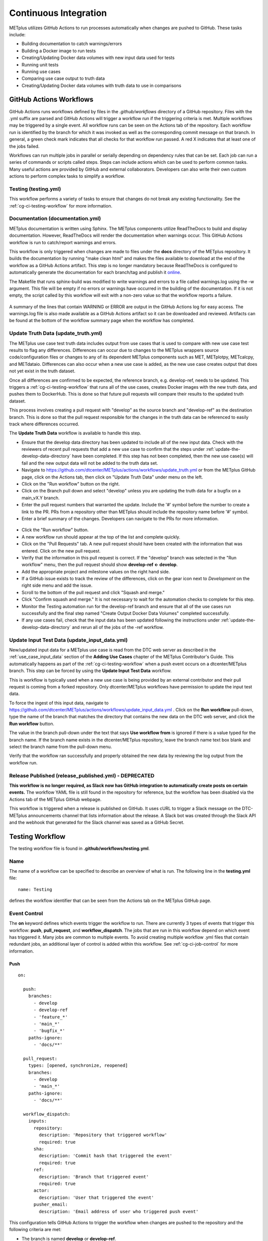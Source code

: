 **********************
Continuous Integration
**********************

METplus utilizes GitHub Actions to run processes automatically when changes
are pushed to GitHub. These tasks include:

* Building documentation to catch warnings/errors
* Building a Docker image to run tests
* Creating/Updating Docker data volumes with new input data used for tests
* Running unit tests
* Running use cases
* Comparing use case output to truth data
* Creating/Updating Docker data volumes with truth data to use in comparisons

GitHub Actions Workflows
========================

GitHub Actions runs workflows defined by files in the *.github/workflows*
directory of a GitHub repository.
Files with the .yml suffix are parsed and GitHub Actions will
trigger a workflow run if the triggering criteria is met.
Multiple workflows may be triggered by a single event.
All workflow runs can be seen on the Actions tab of the repository.
Each workflow run is identified by the branch for which it was invoked
as well as the corresponding commit message on that branch.
In general, a green check mark indicates that all checks for
that workflow run passed.
A red X indicates that at least one of the jobs failed.

Workflows can run multiple jobs in parallel or serially depending on
dependency rules that can be set.
Each job can run a series of commands or scripts called steps.
Steps can include actions which can be used to perform common tasks.
Many useful actions are provided by GitHub and external collaborators.
Developers can also write their own custom actions to perform complex tasks
to simplify a workflow.


Testing (testing.yml)
---------------------

This workflow performs a variety of tasks to ensure that changes do not break
any existing functionality.
See the :ref:`cg-ci-testing-workflow` for more information.

Documentation (documentation.yml)
---------------------------------

METplus documentation is written using Sphinx.
The METplus components utilize ReadTheDocs to build and display documentation.
However, ReadTheDocs will render the documentation when warnings occur.
This GitHub Actions workflow is run to catch/report warnings and errors.

This workflow is only triggered when changes are made to files under the
**docs** directory of the METplus repository.
It builds the documentation by running "make clean html" and
makes the files available to download at the end of the workflow
as a GitHub Actions artifact. This step is no longer mandatory because
ReadTheDocs is configured to automatically generate the documentation for each
branch/tag and publish it `online <https://metplus.readthedocs.io>`_.

The Makefile that runs sphinx-build was modified to write warnings and errors
to a file called warnings.log using the -w argument. This file will be empty
if no errors or warnings have occurred in the building of the documentation.
If it is not empty, the script called by this workflow will exit with a
non-zero value so that the workflow reports a failure.

.. figure:: figure/ci-doc-error.png

A summary of the lines that contain WARNING or ERROR are output in the
GitHub Actions log for easy access.
The warnings.log file is also made available as a GitHub Actions
artifact so it can be downloaded and reviewed. Artifacts can be found
at the bottom of the workflow summary page when the workflow has completed.

.. figure:: figure/ci-doc-artifacts.png

.. _cg-ci-update-truth-data:

Update Truth Data (update_truth.yml)
------------------------------------

The METplus use case test truth data includes output from use cases that is
used to compare with new use case test results to flag any differences.
Differences can occur due to changes to the METplus wrappers
source code/configuration files or changes to any of its dependent
METplus components such as MET, METplotpy, METcalcpy, and METdataio.
Differences can also occur when a new use case is added, as the new use case
creates output that does not yet exist in the truth dataset.

Once all differences are confirmed to be expected,
the reference branch, e.g. develop-ref, needs to be updated. This triggers a
:ref:`cg-ci-testing-workflow` that runs all of the use cases, creates
Docker images with the new truth data, and pushes them to DockerHub.
This is done so that future pull requests will
compare their results to the updated truth dataset.

This process involves creating a pull request with "develop" as the source
branch and "develop-ref" as the destination branch.
This is done so that the pull request responsible for the changes in the
truth data can be referenced to easily track where differences occurred.

The **Update Truth Data** workflow is available to handle this step.

* Ensure that the develop data directory has been updated to include all of the
  new input data.
  Check with the reviewers of recent pull requests that add a new use case to
  confirm that the steps under :ref:`update-the-develop-data-directory` have
  been completed. If this step has not been completed, then the new use case(s)
  will fail and the new output data will not be added to the truth data set.
* Navigate to https://github.com/dtcenter/METplus/actions/workflows/update_truth.yml
  or from the METplus GitHub page, click on the Actions tab,
  then click on "Update Truth Data" under menu on the left.
* Click on the "Run workflow" button on the right.
* Click on the Branch pull down and select "develop" unless you are updating
  the truth data for a bugfix on a main_vX.Y branch.
* Enter the pull request numbers that warranted the update.
  Include the '#' symbol before the number to create a link to the PR.
  PRs from a repository other than METplus should include
  the repository name before '#' symbol.
* Enter a brief summary of the changes.
  Developers can navigate to the PRs for more information.

.. figure:: figure/update_truth_data.png

* Click the "Run workflow" button.
* A new workflow run should appear at the top of the list and complete quickly.
* Click on the "Pull Requests" tab.
  A new pull request should have been created with the information that
  was entered. Click on the new pull request.
* Verify that the information in this pull request is correct.
  If the "develop" branch was selected in the "Run workflow" menu,
  then the pull request should show **develop-ref <- develop**.
* Add the appropriate project and milestone values on the right hand side.
* If a GitHub issue exists to track the review of the differences, click on
  the gear icon next to *Development* on the right side menu and add the issue.
* Scroll to the bottom of the pull request and click "Squash and merge."
* Click "Confirm squash and merge." It is not necessary to wait for the
  automation checks to complete for this step.
* Monitor the Testing automation run for the develop-ref branch and ensure that
  all of the use cases run successfully and the final step named
  "Create Output Docker Data Volumes" completed successfully.
* If any use cases fail, check that the input data has been updated following
  the instructions under :ref:`update-the-develop-data-directory` and rerun
  all of the jobs of the -ref workflow.

.. _cg-ci-update-input-test-data:

Update Input Test Data (update_input_data.yml)
----------------------------------------------

New/updated input data for a METplus use case is read from the
DTC web server as described in the :ref:`use_case_input_data` section of the
**Adding Use Cases** chapter of the METplus Contributor's Guide.
This automatically happens as part of the :ref:`cg-ci-testing-workflow` when
a push event occurs on a dtcenter/METplus branch.
This step can be forced by using the **Update Input Test Data** workflow.

This is workflow is typically used when a new use case is being provided by
an external contributor and their pull request is coming from a forked
repository.
Only dtcenter/METplus workflows have permission to update the input test data.

To force the ingest of this input data, navigate to
https://github.com/dtcenter/METplus/actions/workflows/update_input_data.yml .
Click on the **Run workflow** pull-down, type the name of the branch that
matches the directory that contains the new data on the DTC web server,
and click the **Run workflow** button.

The value in the branch pull-down under the text that says
**Use workflow from** is ignored if there is a value typed for the branch name.
If the branch name exists in the dtcenter/METplus repository, leave the
branch name text box blank and select the branch name from the pull-down menu.

Verify that the workflow ran successfully and properly obtained the new data
by reviewing the log output from the workflow run.


Release Published (release_published.yml) - DEPRECATED
------------------------------------------------------

**This workflow is no longer required, as Slack now has GitHub integration
to automatically create posts on certain events.** The workflow YAML file
is still found in the repository for reference, but the workflow has been
disabled via the Actions tab of the METplus GitHub webpage.

This workflow is triggered when a release is published on GitHub.
It uses cURL to trigger a Slack message on the DTC-METplus announcements
channel that lists information about the release. A Slack bot was created
through the Slack API and the webhook that generated for the Slack channel
was saved as a GitHub Secret.

.. _cg-ci-testing-workflow:

Testing Workflow
================

The testing workflow file is found in **.github/workflows/testing.yml**.

Name
----

The name of a workflow can be specified to describe an overview of what is run.
The following line in the **testing.yml** file::

    name: Testing

defines the workflow identifier that can be seen from the Actions tab on the
METplus GitHub page.

.. figure:: figure/gha-workflow-name.png

Event Control
-------------

The **on** keyword defines which events trigger the workflow
to run. There are currently 3 types of events that trigger this workflow:
**push**, **pull_request**, and **workflow_dispatch**.
The jobs that are run in this workflow depend on which event has triggered it.
Many jobs are common to multiple events.
To avoid creating multiple workflow .yml files that contain redundant jobs,
an additional layer of control is added within this workflow.
See :ref:`cg-ci-job-control` for more information.

Push
^^^^

::

    on:

      push:
        branches:
          - develop
          - develop-ref
          - 'feature_*'
          - 'main_*'
          - 'bugfix_*'
        paths-ignore:
          - 'docs/**'

      pull_request:
        types: [opened, synchronize, reopened]
        branches:
          - develop
          - 'main_*'
        paths-ignore:
          - 'docs/**'

      workflow_dispatch:
        inputs:
          repository:
            description: 'Repository that triggered workflow'
            required: true
          sha:
            description: 'Commit hash that triggered the event'
            required: true
          ref:
            description: 'Branch that triggered event'
            required: true
          actor:
            description: 'User that triggered the event'
          pusher_email:
            description: 'Email address of user who triggered push event'


This configuration tells GitHub Actions to trigger the workflow when changes
are pushed to the repository and the following criteria are met:

* The branch is named **develop** or **develop-ref**.
* The branch starts with **feature\_**, **main\_**, or **bugfix\_**.
* Changes were made to at least one file that is not in the *docs* directory.

Pull Request
^^^^^^^^^^^^

::

      pull_request:
        types: [opened, reopened, synchronize]
        paths-ignore:
          - 'docs/**'

This configuration tells GitHub Actions to trigger the workflow for
pull requests in the repository and the following criteria are met:

* The pull request was opened, reopened, or synchronized.
* Changes were made to at least one file that is not in the *docs* directory.

The **synchronize** type triggers a workflow for every push to a branch
that is included in an open pull request.
If changes were requested in the pull request review,
a new workflow will be triggered for each push.
To prevent many workflows from being triggered,
developers are encouraged to limit the number of pushes for open pull requests.
Note that pull requests can be closed until the necessary changes are
completed, or :ref:`cg-ci-commit-message-keywords` can be used
to suppress the testing workflow.


Workflow Dispatch
^^^^^^^^^^^^^^^^^

::

      workflow_dispatch:
        inputs:
          repository:
            description: 'Repository that triggered workflow'
            required: true
          sha:
            description: 'Commit hash that triggered the event'
            required: true
          ref:
            description: 'Branch that triggered event'
            required: true
          actor:
            description: 'User that triggered the event'


This configuration enables manual triggering of this workflow.
It allows other GitHub repositories such as MET, METplotpy, and METcalcpy
to trigger this workflow.
It lists the input values that are passed from the external repository.
The inputs include:

* The repository that triggered the workflow, such as *dtcenter/MET*
* The commit hash in the external repository that triggered the event
* The reference (or branch) that triggered the event, such as
  *refs/heads/develop*
* The GitHub username that triggered the event in the external repository
  (optional)

The MET, METcalcpy, and METplotpy repositories are configured to
trigger this workflow since they are used in 1 or more METplus use cases.
Currently all 3 repositories only trigger when changes are pushed to their
develop branch.

Future work is planned to support main_v* branches, which
will involve using the 'ref' input to determine what to obtain in the workflow.
For example, changes pushed to *dtcenter/MET* main_v10.1 should trigger a
testing workflow that runs on the METplus main_v4.1 branch.

Jobs
----

The **jobs** keyword is used to define the jobs that are run in the workflow.
Each item under **jobs** is a string that defines the ID of the job.
This value can be referenced within the workflow as needed.
Each job in the testing workflow is described in its own section.

* :ref:`cg-ci-event-info`
* :ref:`cg-ci-job-control`
* :ref:`cg-ci-get-image`
* :ref:`cg-ci-update-data-volumes`
* :ref:`cg-ci-use-case-tests`
* :ref:`cg-ci-create-output-data-volumes`

.. _cg-ci-event-info:

Event Info
----------

::

    event_info:
      name: "Trigger: ${{ github.event_name != 'workflow_dispatch' && github.event_name || github.event.inputs.repository }} ${{ github.event_name != 'workflow_dispatch' && 'local' || github.event.inputs.actor }} ${{ github.event_name != 'workflow_dispatch' && 'event' || github.event.inputs.sha }}"
      runs-on: ubuntu-latest
      steps:
        - name: Print GitHub values for reference
          env:
            GITHUB_CONTEXT: ${{ toJson(github) }}
          run: echo "$GITHUB_CONTEXT"


This job contains information on what triggered the workflow.
The name of the job contains complex logic to cleanly display information
about an event triggered by an external repository when that occurs.
Otherwise, it simply lists the type of local event (push or pull_request)
that triggered the workflow.

Workflow Triggered by Another Repository:
^^^^^^^^^^^^^^^^^^^^^^^^^^^^^^^^^^^^^^^^^

.. figure:: figure/ci-workflow-trigger-external.png

Workflow Triggered by a Push to the METplus Repository:
^^^^^^^^^^^^^^^^^^^^^^^^^^^^^^^^^^^^^^^^^^^^^^^^^^^^^^^

.. figure:: figure/ci-workflow-trigger-local.png

It also logs all of the information contained in the 'github' object that
includes all of the available information from the event that triggered
the workflow. This is useful to see what information is available to use
in the workflow based on the event.

.. figure:: figure/ci-github-context.png

.. _cg-ci-job-control:

Job Control
-----------

::

    job_control:
      name: Determine which jobs to run
      runs-on: ubuntu-latest

      steps:
        - uses: actions/checkout@v2
        - name: Set job controls
          id: job_status
          run: .github/jobs/set_job_controls.sh
          env:
            commit_msg: ${{ github.event.head_commit.message }}

      outputs:
        matrix: ${{ steps.job_status.outputs.matrix }}
        run_some_tests: ${{ steps.job_status.outputs.run_some_tests }}
        run_get_image: ${{ steps.job_status.outputs.run_get_image }}
        run_get_input_data: ${{ steps.job_status.outputs.run_get_input_data }}
        run_diff: ${{ steps.job_status.outputs.run_diff }}
        run_save_truth_data: ${{ steps.job_status.outputs.run_save_truth_data }}
        external_trigger: ${{ steps.job_status.outputs.external_trigger }}
        branch_name: ${{ steps.job_status.outputs.branch_name }}

This job runs a script called **set_job_controls.sh**
that parses environment variables set by GitHub Actions to determine which
jobs to run. There is :ref:`cg-ci-default-behavior` based on the event that
triggered the workflow and the branch name.
The last commit message before a push event is also parsed to look for
:ref:`cg-ci-commit-message-keywords` that can override the default behavior.

The script also calls another script called **get_use_cases_to_run.sh** that
reads a JSON file that contains the use case test groups.
The job control settings determine which of the use case groups to run.
See :ref:`cg-ci-use-case-groups` for more information.

Output Variables
^^^^^^^^^^^^^^^^

The step that calls the job control script is given an identifier using the
**id** keyword::

        id: job_status
        run: .github/jobs/set_job_controls.sh

Values from the script are set as output variables using the following syntax::

    echo ::set-output name=run_get_image::$run_get_image

In this example, an output variable named *run_get_image*
(set with **name=run_get_image**) is created with the value of a
variable from the script with the same name (set after the :: characters).
The variable can be referenced elsewhere within the job using the following
syntax::

    ${{ steps.job_status.outputs.run_get_image }}

The ID of the step is needed to reference the outputs for that step.

.. note::
   This notation should be referenced directly in the workflow YAML
   file and not inside a script that is called by the workflow.

To make the variable available to other jobs in the workflow, it will need
to be set in the **outputs** section of the job::

        outputs:
          run_get_image: ${{ steps.job_status.outputs.run_get_image }}

The variable **run_get_image** can be referenced by other jobs that include
**job_status** as a job that must complete before starting using the **needs**
keyword::

      get_image:
        name: Docker Setup - Get METplus Image
        runs-on: ubuntu-latest
        needs: job_control
        if: ${{ needs.job_control.outputs.run_get_image == 'true' }}

Setting **needs: job_control** tells the **get_image** job to wait until the
**job_control** job has completed before running. Since this is the case, this
job can reference output from that job in the **if** value to determine if the
job should be run or not.

.. _cg-ci-default-behavior:

Default Behavior
^^^^^^^^^^^^^^^^

On Push
"""""""

When a push event occurs the default behavior is to run the following:

* Create/Update the METplus Docker image.
* Look for new input data.
* Run unit tests.
* Run any use cases marked to run (see :ref:`cg-ci-use-case-tests`).

If the push is on the *develop* or a *main_vX.Y* branch, then all
of the use cases are run.

Default behavior for push events can be overridden using
:ref:`cg-ci-commit-message-keywords`.

On Pull Request
"""""""""""""""

When a pull request is created into the *develop* branch or
a *main_vX.Y* branch, additional jobs are run in automation.
In addition to the jobs run for a push, the scripts will:

* Run all use cases
* Compare use case output to truth data

.. _cg-ci-push-reference-branch:

On Push to Reference Branch
"""""""""""""""""""""""""""

Branches with a name that ends with *-ref* contain the state of the
repository that will generate output that is considered "truth" data.
In addition to the jobs run for a push, the scripts will:

* Run all use cases.
* Create/Update Docker data volumes that store truth data with the use case
  output.

See :ref:`cg-ci-create-output-data-volumes` for more information.

.. _cg-ci-commit-message-keywords:

Commit Message Keywords
^^^^^^^^^^^^^^^^^^^^^^^

The automation logic reads the commit message for the last commit before a
push. Keywords in the commit message can override the default behavior.
Here is a list of the currently supported keywords and what they control:

* **ci-skip-all**: Don't run anything - skip all automation jobs.
* **ci-skip-use-cases**: Don't run any use cases.
* **ci-skip-unit-tests**: Don't run the Pytest unit tests.
* **ci-run-all-cases**: Run all use cases.
* **ci-run-diff**: Obtain truth data and run diffing logic for
  use cases that are marked to run.
* **ci-run-all-diff**: Obtain truth data and run diffing logic for
  all use cases.

.. _cg-ci-get-image:

Create/Update METplus Docker Image
----------------------------------

::

    get_image:
      name: Docker Setup - Get METplus Image
      runs-on: ubuntu-latest
      needs: job_control
      if: ${{ needs.job_control.outputs.run_get_image == 'true' }}
      steps:
        - uses: actions/checkout@v2
        - uses: actions/setup-python@v2
          with:
            python-version: '3.6'
        - name: Get METplus Image
          run: .github/jobs/docker_setup.sh
          env:
            DOCKER_USERNAME: ${{ secrets.DOCKER_USERNAME }}
            DOCKER_PASSWORD: ${{ secrets.DOCKER_PASSWORD }}
            #SET_MET_IMAGE: met:10.0.0

This job calls the **docker_setup.sh** script.
This script builds a METplus Docker image and pushes it to DockerHub.
The image is pulled instead of built in each test job to save execution time.
The script attempts to pull the appropriate Docker image from DockerHub
(*dtcenter/metplus-dev:BRANCH_NAME*) if it already exists so that unchanged
components of the Docker image do not need to be rebuilt.
This reduces the time it takes to rebuild the image for a given branch on
a subsequent workflow run.

DockerHub Credentials
^^^^^^^^^^^^^^^^^^^^^

The credentials needed to push images to DockerHub are stored in Secret
Environment Variables for the repository. These variables are passed
into the script that needs them using the **env** keyword.

Force MET Version Used for Tests
^^^^^^^^^^^^^^^^^^^^^^^^^^^^^^^^

The tests typically use the develop version tag of the MET Docker image for
development testing. If testing is done on a stable release, then the
corresponding MET stable release will be used. However, there may be an
instance where a change in MET breaks something in another METplus component,
i.e. METplotpy or METviewer, until a corresponding change is made to that
component. If this occurs then some of the METplus use cases may break.

Another situation that may require a different MET Docker image is if there
are changes in a MET feature or bugfix branch that are needed to test changes
in METplus.

To allow the tests to run successfully in these cases, an option was added to
force a specific MET Docker image to be used to build the METplus Docker image
that is used for testing.

In the **testing.yml** workflow file, there is a commented variable called
SET_MET_IMAGE that can be uncommented and set the MET Docker image to use.
This variable is found in the **get_image** job under the **env** section
for the step named "Get METplus Image."

The format of the value is <REPO>:<TAG>
where the DockerHub repo used is dtcenter/<REPO> and the tag used is <TAG>.

Stable releases of MET are found in the
`dtcenter/met DockerHub repo <https://hub.docker.com/repository/docker/dtcenter/met/general>`_
and are named using the X.Y.Z version of the release,
so setting **SET_MET_IMAGE=met:11.1.0** will use dtcenter/met:11.1.0.

Development versions of MET are found in the
`dtcenter/met-dev DockerHub repo <https://hub.docker.com/repository/docker/dtcenter/met-dev/general>`_
and are named using the branch name,
so setting **SET_MET_IMAGE=met-dev:feature_XYZ_info** will use
dtcenter/met-dev:feature_XYZ_info.


.. _cg-ci-update-data-volumes:

Create/Update Docker Data Volumes
---------------------------------

::

    update_data_volumes:
      name: Docker Setup - Update Data Volumes
      runs-on: ubuntu-latest
      needs: job_control
      if: ${{ needs.job_control.outputs.run_get_input_data == 'true' }}
      steps:
        - uses: dtcenter/metplus-action-data-update@v1
          with:
            docker_name: ${{ secrets.DOCKER_USERNAME }}
            docker_pass: ${{ secrets.DOCKER_PASSWORD }}
            repo_name: ${{ github.repository }}
            data_prefix: sample_data
            branch_name: ${{ needs.job_control.outputs.branch_name }}
            docker_data_dir: /data/input/METplus_Data
            data_repo_dev: metplus-data-dev
            data_repo_stable: metplus-data
            use_feature_data: true

The METplus use case tests obtain input data from Docker data volumes.
Each use case category that corresponds to a directory in
*parm/use_cases/model_applications* has its own data volume that contains
all of the data needed to run those use cases. The MET Tool Wrapper use cases
found under *parm/use_cases/met_tool_wrapper* also have a data volume.
These data are made available on the DTC web server.

This job utilizes the
`dtcenter/metplus-action-data-update <https://github.com/dtcenter/metplus-action-data-update>`_
Github Action.
The logic in this action checks if the tar file on the DTC web server
that contains the data for a use case category has
changed since the corresponding Docker data volume has been last updated.
If it has, then the Docker data volume is regenerated with the new data.
This action is also used by the MET repository.

When new data is needed for a new METplus use case, a directory that is named
after a feature branch is populated with the existing data for the use case
category and the new data is added there. This data is used for testing the
new use case in the automated tests. When the pull request for the new use
case is approved, the new data is moved into the version of the
data that corresponds to the upcoming release (i.e. v4.1)
so that it will be available for future tests. More details on this
process can be found in the :ref:`use_case_input_data` section of the
Add Use Cases chapter of the Contributor's Guide.


.. _cg-ci-unit-tests:

Unit Tests
----------

Unit tests are run via pytest.
Groups of pytests are run in the 'pytests' job.
The list of groups that will be run in the automated tests are found in
.github/parm/pytest_groups.txt.
See :ref:`cg-unit-tests` for more information on pytest groups.

Items in pytest_groups.txt can include::

    * A single group marker name, i.e. wrapper_a
    * Multiple group marker names separated by _or_, i.e. plotting_or_long
    * A group marker name to exclude starting with not_, i.e. not_wrapper

All pytest groups are currently run in a single GitHub Actions job.
This was done because the existing automation logic builds a Docker
environment to run the tests and each testing environment takes a few minutes
to create (future improvements may speed up execution time by running the
pytests directly in the GitHub Actions environment instead of Docker).
Running the pytests in smaller groups serially takes substantially less time
than calling all of the existing pytests in a single call to pytest,
so dividing tests into groups is recommended to improve performance.
Searching for the string "deselected in" in the pytests job log can be used
to see how long each group took to run.

Future enhancements could be made to save and parse this information for each
run to output a summary at the end of the log file to more easily see which
groups could be broken up to improve performance.

.. _cg-ci-use-case-tests:

Use Case Tests
--------------

.. _cg-ci-all-use-cases:

All Use Cases
^^^^^^^^^^^^^

All of the existing use cases are listed in **all_use_cases.txt**,
found in *internal/tests/use_cases*.

The file is organized by use case category. Each category starts
a line that following the format::

  Category: <category>

where *<category>* is the name of the use case category.
See :ref:`use_case_categories` for more information. If a use case
is being added will go into a new category, 
a new category definition line will have to be added
to this file and the new use case added under it. Each use case
in that category will be found on its own line after this line.
The use cases can be defined using the following formats::

    <index>::<name>::<config_args>
    <index>::<name>::<config_args>::<dependencies>

index
"""""

The index is the number associated with the use case so it can be referenced
easily. The first index number in a new category should be 0.
Each use case added should have an index that is one greater than the previous.
If it has been determined that a use case cannot run in the automated tests,
then the index number should be replaced with "#X" so that it is included
in the list for reference but not run by the tests.

name
""""

This is the string identifier of the use case. The name typically matches
the use case configuration filename without the **.conf** extension.

Example::

    PointStat_fcstGFS_obsGDAS_UpperAir_MultiField_PrepBufr


config_args
"""""""""""

This is the path of the config file used for the use case relative to
*parm/use_cases*.

Example::

    model_applications/medium_range/PointStat_fcstGFS_obsGDAS_UpperAir_MultiField_PrepBufr.conf

If the use case contains multiple configuration files,
they can be listed separated by commas.

Example::

    met_tool_wrapper/GridStat/GridStat.conf,met_tool_wrapper/GridStat/GridStat_forecast.conf,met_tool_wrapper/GridStat/GridStat_observation.conf


dependencies
""""""""""""

If there are additional dependencies required to run the use case,
such as a different Python environment, a list of keywords separated by commas
can be provided.
The :ref:`cg-ci-use-case-dependencies` section contains information
on the keywords that can be used.

Example::

    cycloneplotter_env


.. _cg-ci-use-case-dependencies:

Use Case Dependencies
^^^^^^^^^^^^^^^^^^^^^

Conda Environments
""""""""""""""""""

The keywords that end with **_env** are Python environments created in Docker
images using Conda that can be used to run use cases. These images are stored
on DockerHub in *dtcenter/metplus-envs* and are named with a tag that
corresponds to the keyword without the **_env** suffix.
The environments were created using Docker commands via scripts that are found
in *internal/scripts/docker_env*.
Existing keywords that set up Conda environments used for use cases,
with the versions of Python packages they contain are:

**py_embed_base_env**

* Python 3.10.4
* xarray 2022.3.0
* netcdf4 1.5.8

Note: Adding the py_embed_base_env keyword is not necessary if the *py_embed*
keyword is used (see Other Keywords). A Python Embedding use case that only
requires the minimum packages needed to run Python Embedding can use the
version of Python that MET was installed with.
The list of packages is only included here for reference, as other
environments use this environment as a base.

**cfgrib_env**

* Python 3.10.4
* metpy 1.4.0
* netcdf4 1.5.8
* cfgrib 0.9.10.1
* pygrib 2.1.4

**cycloneplotter_env**

* Python 3.10.4
* cartopy 0.20.3
* matplotlib 3.5.2
* pandas 1.4.3

**geovista_env**

* geovista
* xarray 2022.11.0
* iris 3.3.1

**h5py_env**

* All packages in py_embed_base_env
* h5py 3.6.0

**icecover_env**

* All packages in py_embed_base_env
* xarray 2022.3.0
* pyresample 1.24.1
* scikit-learn 1.1.1
* pyproj 3.3.1

**metdataio_env**

* Python 3.10.4
* lxml 4.9.1
* pymysql 1.0.2
* pandas 1.5.1

**metplotpy_env**

* Python 3.10.4
* matplotlib 3.6.3
* scipy 1.9.3
* plotly 5.13.0
* xarray 2023.1.0
* netcdf4 1.6.2
* pyyaml 6.0
* python-kaleido 0.2.1
* imageio 2.25.0
* imutils 0.5.4
* scikit-image
* pint 0.20.1
* metpy
* cartopy 0.21.1

**netcdf4_env**

* Python 3.10.4
* netcdf4 1.5.8

**pandac_env**

* All packages in metplotpy_env
* pygrib 2.1.4

**mp_analysis_env**

* All packages in metplotpy_env
* lxml 4.9.1
* pymysql 1.0.2

**pygrib_env**

* All packages in py_embed_base_env
* pygrib 2.1.4
* metpy 1.3.0

**spacetime_env**

* Python 3.10.4
* netCDF4 1.5.8
* xarray 2022.3.0
* scipy 1.8.1
* matplotlib 3.5.2
* pyngl 1.6.1
* pyyaml 6.0

**swpc_metpy_env**

* All packages in py_embed_base_env
* metpy 1.4

**weatherregime_env**

* All packages in py_embed_base_env
* scikit-learn 1.1.1
* eofs 1.4.0
* cmocean 2.0

**xesmf_env**

* Python 3.10.4
* netcdf4 1.5.8
* xarray 2022.3.0
* xesmf 0.3.0


Example::

    spacetime_env

The above example uses the Conda environment
in *dtcenter/metplus-envs*:**spacetime**.vX.Y to run a user script
where X.Y is the version of METplus when the environment was lasted updated,
e.g. 5.1.
Note that only one dependency that contains the **_env** suffix can be supplied
to a given use case.

If a new use case requires packages that are not included in these environments,
create a new discussion on the METplus Discussions board.

Other Environments
""""""""""""""""""

A few of the environments do not contain Conda environments and
are handled a little differently.

* **gempak_env** - Used if **GempakToCF.jar** is needed for a use
  case to convert
  GEMPAK data to NetCDF format so it can be read by the MET tools.
  Instead of creating a Python environment to use for the use case,
  this Docker image installs Java and obtains the **GempakToCF.jar** file.
  When creating the Docker container to run the use cases,
  the necessary Java files are copied over into the container
  that runs the use cases so that the JAR file can be run by METplus wrappers.
* **gfdl-tracker_env** - Contains the GFDL Tracker application that is used by
  the GFDLTracker wrapper use cases.


Other Keywords
""""""""""""""

Besides specifying Python environments,
there are additional keywords that can be used to set up the environment
to run a use case:

* **py_embed** - Used if a different Python environment is required to
  run a Python Embedding script. If this keyword is included with a Python
  environment, then the MET_PYTHON_EXE environment variable will be set to
  specify the version of Python3 that is included in that environment.

Example::

    pygrib_env,py_embed

In this example, the *dtcenter/metplus-envs*:**pygrib** environment is used to
run the use case. Since **py_embed** is also included, then the following will
be added to the call to run_metplus.py so that the Python embedding script
will use the **pygrib** environment to run::

    user_env_vars.MET_PYTHON_EXE=/usr/local/envs/pygrib/bin/python3

Please see the
`MET User's Guide <https://met.readthedocs.io/en/latest/Users_Guide/appendixF.html>`_
for more information on how to use Python Embedding.

* **metviewer** - Used if METviewer should be made available to the use case.
  This is typically added for a METdbLoad use case that needs to populate a
  database with MET output.

* **metplus** - Used if a user script needs to call utility functions from the
  metplus Python package. This keyword simply adds the METplus source code
  directory to the PYTHONPATH so that the metplus.util functions can be
  imported. Note that this keyword is not needed unless a different Python
  environment is specified with a "_env" keyword. The version of Python that
  is used to run typical use cases has already installed the METplus Python
  package in its environment, so the package can be imported easily.

* **metdatadb** - Used if the METdataio repository is needed to run. Note that
  this is only needed if using a Conda environment other than metdatadb_env.
  The repository Python code will be installed in the Python environment.

* **cartopy** - Used if cartopy 0.18.0 is needed in the Conda environment.
  Cartopy uses shapefiles that are downloaded as needed. The URL that is used
  to download the files has changed since cartopy 0.18.0 and there have been
  issues where the files cannot be obtained.
  To remedy this issue, the METplus Docker images, which contain the
  Conda environments, including Cartopy, have been modified to download
  the necessary shape files so that they will always be available. These
  files need to be copied from the Docker
  environment image into the testing image. When this keyword is found in the
  dependency list, a different Dockerfile (**Dockerfile.run_cartopy** found in
  *.github/actions/run_tests*) is used to create the testing environment and
  copy the required shapefiles into place.


Creating New Python Environments
""""""""""""""""""""""""""""""""

In METplus v4.0.0 and earlier, a list of Python packages were added to use
cases that required additional packages. These packages were either installed
with pip3 or using a script. This approach was very time consuming as some
packages take a very long time to install in Docker. The new approach involves
creating Docker images that use Conda to create a Python environment that can
run the use case. To see what is available in each of the existing Python
environments, refer to the comments in the scripts found in
*internal/scripts/docker_env/scripts*.
New environments must be added by a METplus developer,
so please create a discussion on the
`METplus GitHub Discussions <https://met.readthedocs.io/en/latest/Users_Guide/appendixF.html>`_
forum if none of these environments contain the package requirements
needed to run a new use case.

A **README.md** file can be found in *internal/scripts/docker_env* that
provides commands that can be run to recreate a Docker image if the
conda environment needs to be updated. Please note that Docker must
be installed on the workstation used to create new Docker images and
a DockerHub account with access to the dtcenter repositories must
be used to push Docker images to DockerHub.

The **README.md** file also contains commands to create a conda environment
that is used for the tests locally. Any base conda environments,
such as metplus_base and py_embed_base, must be created locally first
before creating an environment that builds upon these environments.
Please note that some commands in the scripts are specific to
the Docker environment and may need to be rerun to successfully
build the environment locally.

**Installing METplus Components**

The scripts used to create the Python environment Docker images
do not install any METplus components,
such as METplotpy, METcalcpy, METdataio, and METplus,
in the Python environment that may be needed for a use case.
This is done because the automated tests
will install and use the latest version (develop) of the packages to
ensure that any changes to those components do not break any existing
use cases. These packages will need to be installed by the user
and need to be updated manually. To install these packages,
activate the Conda environment, obtain the source code from GitHub,
and run "pip3 install ." in the top level directory of the repository.

Example::

    conda activate weatherregime
    git clone git@github.com:dtcenter/METplotpy
    cd METplotpy
    git checkout develop
    git pull
    pip3 install .

**Cartopy Shapefiles**

The cartopy python package automatically attempts to download
shapefiles as needed.
The URL that is used in cartopy version 0.18.0 and earlier no longer
exists, so use cases that need these files will fail if they are
not found locally. If a conda environment uses cartopy, these
shapefiles may need to be downloaded by the user running the use case
even if the conda environment was created by another user.
Cartopy provides a script that can be used to obtain these shapefiles
from the updated URL::

    wget https://raw.githubusercontent.com/SciTools/cartopy/master/tools/cartopy_feature_download.py
    python3 cartopy_feature_download.py cultural physical cultural-extra


.. _cg-ci-use-case-groups:

Use Case Groups
^^^^^^^^^^^^^^^

The use cases that are run in the automated test suite are divided into
groups that can be run concurrently.

The **use_case_groups.json** file (found in *.github/parm*)
contains a list of the use case groups to run together.
In METplus version 4.0.0 and earlier, this list was
found in the *.github/workflows/testing.yml* file.

Each use case group is defined with the following format::

      {
        "category": "<CATEGORY>",
        "index_list": "<INDEX_LIST>",
        "run": <RUN_STATUS>
      }

* **<CATEGORY>** is the category group that the use case is found under in the
  **all_use_cases.txt** file (see :ref:`cg-ci-all-use-cases`).
* **<INDEX_LIST>** is a list of indices of the use cases from
  **all_use_cases.txt** to run in the group.
  This can be a single integer, a comma-separated list of
  integers, and a range of values with a dash, i.e. 0-3.
* **<RUN_STATUS>** is a boolean (true/false) value that determines if the use
  case group should be run. If the workflow job controls are not set to run
  all of the use cases, then only use case groups that are set to true are
  run.

Example::

      {
        "category": "climate",
        "index_list": "2",
        "run": true
      }

This example defines a use case group that contains the climate use case
with index 2 and is marked to run for every push.


.. _cg-ci-subset_category:

Subset Category into Multiple Tests
"""""""""""""""""""""""""""""""""""

Use cases can be separated into multiple test jobs.
In the *index_list* value, define the cases to run for the job.
Use cases are numbered starting with 0 and correspond to the number set in
the **all_use_cases.txt** file.

The argument supports a comma-separated list of numbers. Example::

      {
        "category": "data_assimilation",
        "index_list": "0,2,4",
        "run": false
      },
      {
        "category": "data_assimilation",
        "index_list": "1,3",
        "run": false
      },

The above example will run a job with data_assimilation use cases 0, 2, and
4, then another job with data_assimilation use cases 1 and 3.

It also supports a range of numbers separated with a dash. Example::

      {
        "category": "data_assimilation",
        "index_list": "0-3",
        "run": false
      },
      {
        "category": "data_assimilation",
        "index_list": "4-5",
        "run": false
      },

The above example will run a job with data_assimilation 0, 1, 2, and 3, then
another job with data_assimilation 4 and 5.

Use a combination of commas and dashes to define the list of cases
to run. Example::

      {
        "category": "data_assimilation",
        "index_list": "0-2,4",
        "run": false
      },
      {
        "category": "data_assimilation",
        "index_list": "3",
        "run": false
      },

The above example will run data_assimilation 0, 1, 2, and 4 in one
job, then data_assimilation 3 in another job.

Run Use Cases
^^^^^^^^^^^^^

The **use_case_tests** job is duplicated for each use case group using the
strategy -> matrix syntax::

    strategy:
        fail-fast: false
        matrix: ${{fromJson(needs.job_control.outputs.matrix)}}

**fail-fast** is set to false so that the rest of the use case test jobs will
run even when one of them fails. The **matrix** value is a list of use
case categories and indices that is created in the :ref:`cg-ci-job-control`
job. Each value in the list is referenced in the job steps with
**${{ matrix.categories }}**::

    - name: Run Use Cases
      uses: ./.github/actions/run_tests
      id: run_tests
      with:
        categories: ${{ matrix.categories }}

The logic that runs the use cases is contained in a custom GitHub Action
that is found in the METplus repository.

Obtaining Input Data
""""""""""""""""""""

Each use case category has a corresponding Docker data volume that contains
the input data needed to run all of the use cases. The data volume is obtained
from DockerHub and mounted into the container that will run the use cases
using the **\-\-volumes-from** argument to the **docker run** command.

Build Docker Test Environment
"""""""""""""""""""""""""""""

A `Docker multi-stage build <https://docs.docker.com/develop/develop-images/multistage-build>`_
is used to create the Docker environment to run the use cases.
The Docker images that contain the :ref:`cg-ci-use-case-dependencies` are
built and the relevant files (such as the Conda environment files) are
copied into the METplus image so that they will be available when running
the use cases.

Setup Use Case Commands
"""""""""""""""""""""""

Before **run_metplus.py** is called to run the use case,
some other commands are run in the Docker container.
For example, if another METplus Python component such as
METcalcpy, METplotpy, or METdataio are required for the use case,
the **develop** branch of those repositories are obtained the Python code
is installed in the Python (Conda) environment that will be used to
run the use case.

Run the Use Cases
"""""""""""""""""

The **run_metplus.py** script is called to run each use case.
The **OUTPUT_BASE** METplus configuration variable is overridden to
include the use case name identifier defined in
the :ref:`cg-ci-all-use-cases` file to isolate all of the output for each
use case. If any of the use cases contain an error, then the job for the
use case group will fail and display a red X next to the job on the
GitHub Actions webpage.

Difference Tests
^^^^^^^^^^^^^^^^

After all of the use cases in a group have finished running, the output
that was generated is compared to the truth data to determine if any of
the output was changed. The truth data for each use case group is stored
in a Docker data volume on DockerHub. The **diff_util.py** script
(found in *metplus/util*) is run to compare all of the output files in
different ways depending on the file type.

The logic in this script could be improved to provide more robust testing.
For example, the logic to compare images has been disabled because the
existing logic was reporting false differences.

If any differences were found, then the files that contained the differences
are copied into a directory so they can be made available in an artifact.
The files are renamed to include an identifier just before the extension
so that it is easy to tell which file came from the truth data and which came
from the new output.

.. _cg-ci-create-output-data-volumes:

Create/Update Output Data Volumes
---------------------------------

::

    create_output_data_volumes:
      name: Create Output Docker Data Volumes
      runs-on: ubuntu-latest
      needs: [use_case_tests]
      if: ${{ needs.job_control.outputs.run_save_truth_data == 'true' }}
      steps:
        - uses: actions/checkout@v2
        - uses: actions/download-artifact@v2
        - run: .github/jobs/create_output_data_volumes.sh
          env:
            DOCKER_USERNAME: ${{ secrets.DOCKER_USERNAME }}
            DOCKER_PASSWORD: ${{ secrets.DOCKER_PASSWORD }}

Differences in the use case output may be expected.
The most common difference is new data from a newly added use case that is
not found in the truth data. If all of the differences are determined to be
expected, then the truth data must be updated so that the changes are included
in future difference tests.
All of the artifacts with a name that starts with **use_cases_** are downloaded
in this job. Data from each group is copied into a Docker image and pushed
up to DockerHub, replacing the images that were used for the difference tests.
See :ref:`cg-ci-push-reference-branch` for information on which events
trigger this job.

Output (Artifacts)
------------------

Error Logs
^^^^^^^^^^

If there are errors in any of the use cases, then the log file from the run
is copied into a directory that will be made available at the end of the
workflow run as a downloadable artifact. This makes it easier to review all
of the log files that contain errors.

Output Data
^^^^^^^^^^^

All of the output data that is generated by the use case groups are saved as
downloadable artifacts. Each output artifact name starts with **use_cases_**
and contains the use case category and indices. This makes it easy to obtain
the output from a given use case to review.

Diff Data
^^^^^^^^^

When differences are found when comparing the new output from a use case to
the truth data, an artifact is created for the use case group. It contains
files that differ so that the user can download and examine them. Files that
are only found in one or the other are also included.

